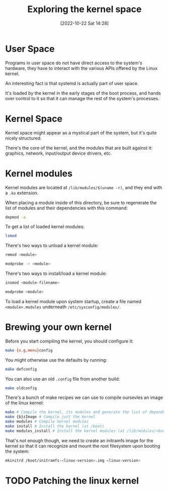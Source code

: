 #+title:      Exploring the kernel space
#+date:       [2022-10-22 Sat 14:28]
#+filetags:   :linux:
#+identifier: 20221022T142847

* User Space

Programs in user space do not have direct access to the system's
hardware, they have to interact with the various APIs offered by the
Linux kernel.

An interesting fact is that systemd is actually part of user space.

It's loaded by the kernel in the early stages of the boot process, and
hands over control to it so that it can manage the rest of the
system's processes.

* Kernel Space

Kernel space might appear as a mystical part of the system, but it's
quite nicely structured.

There's the core of the kernel, and the modules that are built against
it: graphics, network, input/output device drivers, etc.

* Kernel modules

Kernel modules are located at =/lib/modules/$(uname -r)=, and they end with a =.ko= extension.

When placing a module inside of this directory, be sure to regenerate the list of modules and their dependencies with this command:

#+begin_src sh
depmod -a
#+end_src

To get a list of loaded kernel modules:

#+begin_src sh
lsmod
#+end_src

There's two ways to unload a kernel module:

#+begin_src sh
rmmod <module>
#+end_src

#+begin_src sh
modprobe -r <module>
#+end_src

There's two ways to install/load a kernel module:

#+begin_src sh
insmod <module-filename>
#+end_src

#+begin_src sh
modprobe <module>
#+end_src

To load a kernel module upon system startup, create a file named
=<module>.modules= underneath =/etc/sysconfig/modules/=.

* Brewing your own kernel

Before you start compiling the kernel, you should configure it:

#+begin_src sh
make {x,g,menu}config
#+end_src

You might otherwise use the defaults by running:

#+begin_src sh
make defconfig
#+end_src

You can also use an old =.config= file from another build:

#+begin_src sh
make oldconfig
#+end_src

There's a bunch of make recipes we can use to compile oursevles an
image of the linux kernel:

#+begin_src sh
make # Compile the kernel, its modules and generate the list of dependencies
make {b}zImage # Compile just the kernel
make modules # Compile kernel modules
make install # Install the kernel (at /boot)
make modules_install # Install the kernel modules (at /lib/modules/<kernel-version>)
#+end_src

That's not enough though, we need to create an initramfs image for the
kernel so that it can recognize and mount the root filesystem upon booting the system:

#+begin_src sh
mkinitrd /boot/initramfs-<linux-version>.img <linux-version>
#+end_src

* TODO Patching the linux kernel
